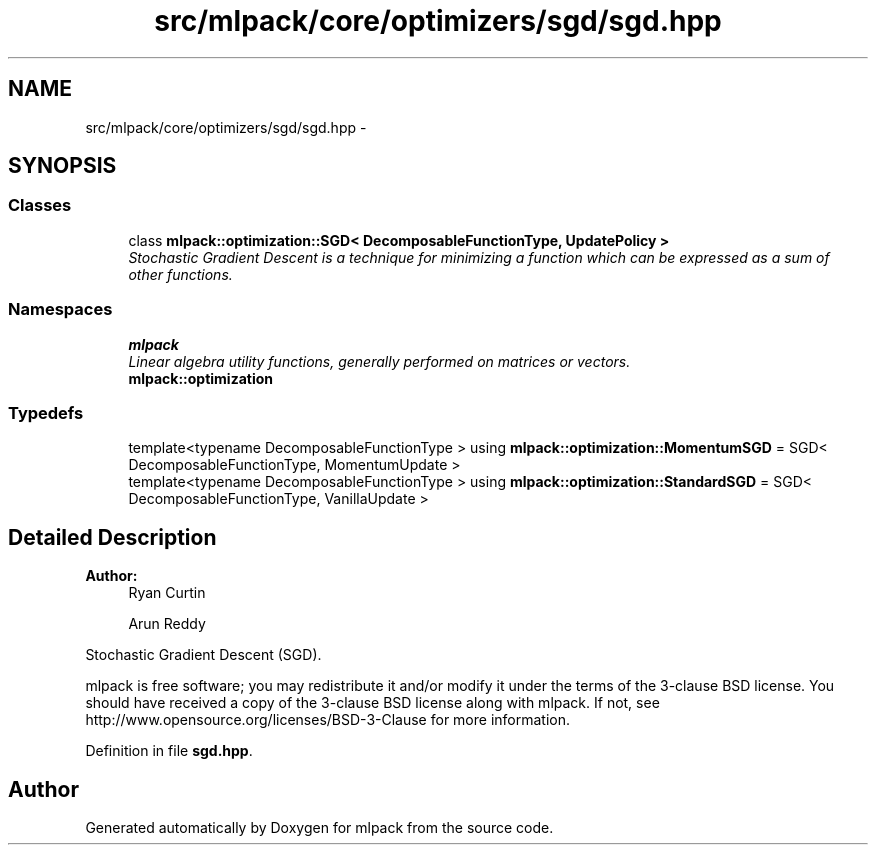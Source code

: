 .TH "src/mlpack/core/optimizers/sgd/sgd.hpp" 3 "Sat Mar 25 2017" "Version master" "mlpack" \" -*- nroff -*-
.ad l
.nh
.SH NAME
src/mlpack/core/optimizers/sgd/sgd.hpp \- 
.SH SYNOPSIS
.br
.PP
.SS "Classes"

.in +1c
.ti -1c
.RI "class \fBmlpack::optimization::SGD< DecomposableFunctionType, UpdatePolicy >\fP"
.br
.RI "\fIStochastic Gradient Descent is a technique for minimizing a function which can be expressed as a sum of other functions\&. \fP"
.in -1c
.SS "Namespaces"

.in +1c
.ti -1c
.RI " \fBmlpack\fP"
.br
.RI "\fILinear algebra utility functions, generally performed on matrices or vectors\&. \fP"
.ti -1c
.RI " \fBmlpack::optimization\fP"
.br
.in -1c
.SS "Typedefs"

.in +1c
.ti -1c
.RI "template<typename DecomposableFunctionType > using \fBmlpack::optimization::MomentumSGD\fP = SGD< DecomposableFunctionType, MomentumUpdate >"
.br
.ti -1c
.RI "template<typename DecomposableFunctionType > using \fBmlpack::optimization::StandardSGD\fP = SGD< DecomposableFunctionType, VanillaUpdate >"
.br
.in -1c
.SH "Detailed Description"
.PP 

.PP
\fBAuthor:\fP
.RS 4
Ryan Curtin 
.PP
Arun Reddy
.RE
.PP
Stochastic Gradient Descent (SGD)\&.
.PP
mlpack is free software; you may redistribute it and/or modify it under the terms of the 3-clause BSD license\&. You should have received a copy of the 3-clause BSD license along with mlpack\&. If not, see http://www.opensource.org/licenses/BSD-3-Clause for more information\&. 
.PP
Definition in file \fBsgd\&.hpp\fP\&.
.SH "Author"
.PP 
Generated automatically by Doxygen for mlpack from the source code\&.
